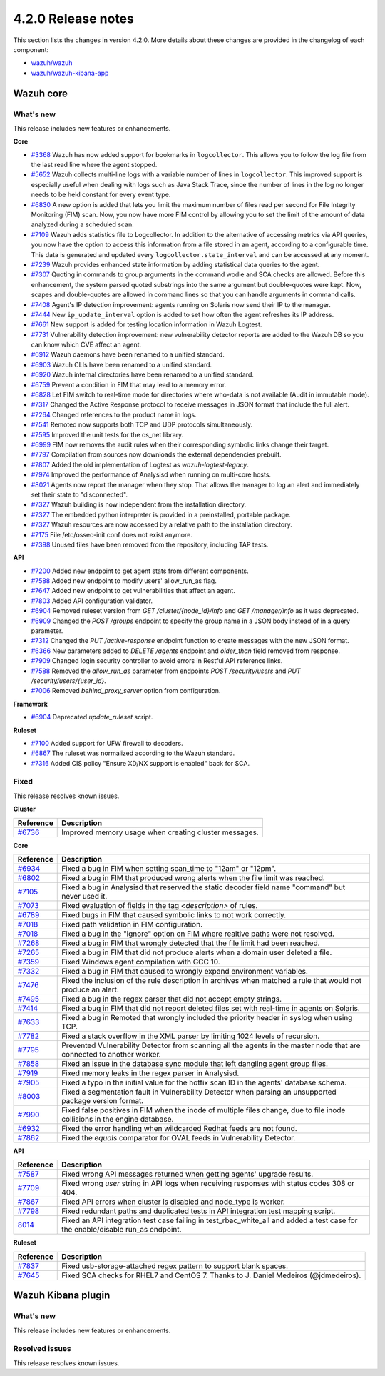 .. Copyright (C) 2021 Wazuh, Inc.

.. _release_4_2_0:

4.2.0 Release notes
===================

This section lists the changes in version 4.2.0. More details about these changes are provided in the changelog of each component:

- `wazuh/wazuh <https://github.com/wazuh/wazuh/blob/4.2/CHANGELOG.md>`_
- `wazuh/wazuh-kibana-app <https://github.com/wazuh/wazuh-kibana-app/blob/4.2-7.10.2/CHANGELOG.md>`_


Wazuh core
----------

What's new
^^^^^^^^^^
This release includes new features or enhancements. 

**Core**

- `#3368 <https://github.com/wazuh/wazuh/issues/3368>`_ Wazuh has now added support for bookmarks in ``logcollector``. This allows you to follow the log file from the last read line where the agent stopped. 
- `#5652 <https://github.com/wazuh/wazuh/issues/5652>`_ Wazuh collects multi-line logs with a variable number of lines in ``logcollector``. This improved support is especially useful when dealing with logs such as Java Stack Trace, since the number of lines in the log no longer needs to be held constant for every event type.
- `#6830 <https://github.com/wazuh/wazuh/pull/6830>`_ A new option is added that lets you limit the maximum number of files read per second for File Integrity Monitoring (FIM) scan. Now, you now have more FIM control by allowing you to set the limit of the amount of data analyzed during a scheduled scan.
- `#7109 <https://github.com/wazuh/wazuh/pull/7109>`_ Wazuh adds statistics file to Logcollector. In addition to the alternative of accessing metrics via API queries, you now have the option to access this information from a file stored in an agent, according to a configurable time. This data is generated and updated every ``logcollector.state_interval`` and can be accessed at any moment. 
- `#7239 <https://github.com/wazuh/wazuh/pull/7239>`_ Wazuh provides enhanced state information by adding statistical data queries to the agent.
- `#7307 <https://github.com/wazuh/wazuh/pull/7307>`_ Quoting in commands to group arguments in the command wodle and SCA checks are allowed. Before this enhancement, the system parsed quoted substrings into the same argument but double-quotes were kept. Now, scapes and double-quotes are allowed in command lines so that you can handle arguments in command calls. 
- `#7408 <https://github.com/wazuh/wazuh/pull/7408>`_ Agent's IP detection improvement: agents running on Solaris now send their IP to the manager. 
- `#7444 <https://github.com/wazuh/wazuh/pull/7444>`_ New ``ip_update_interval`` option is added to set how often the agent refreshes its IP address.
- `#7661 <https://github.com/wazuh/wazuh/issues/7661>`_ New support is added for testing location information in Wazuh Logtest. 
- `#7731 <https://github.com/wazuh/wazuh/issues/7731>`_ Vulnerability detection improvement: new vulnerability detector reports are added to the Wazuh DB so you can know which CVE affect an agent.
- `#6912 <https://github.com/wazuh/wazuh/pull/6912>`_ Wazuh daemons have been renamed to a unified standard. 
- `#6903 <https://github.com/wazuh/wazuh/pull/6903>`_ Wazuh CLIs have been renamed to a unified standard. 
- `#6920 <https://github.com/wazuh/wazuh/pull/6920>`_ Wazuh internal directories have been renamed to a unified standard. 
- `#6759 <https://github.com/wazuh/wazuh/pull/6759>`_ Prevent a condition in FIM that may lead to a memory error. 
- `#6828 <https://github.com/wazuh/wazuh/pull/6828>`_ Let FIM switch to real-time mode for directories where who-data is not available (Audit in immutable mode). 
- `#7317 <https://github.com/wazuh/wazuh/pull/7317>`_ Changed the Active Response protocol to receive messages in JSON format that include the full alert. 
- `#7264 <https://github.com/wazuh/wazuh/pull/7264>`_ Changed references to the product name in logs. 
- `#7541 <https://github.com/wazuh/wazuh/pull/7541>`_ Remoted now supports both TCP and UDP protocols simultaneously. 
- `#7595 <https://github.com/wazuh/wazuh/pull/7595>`_ Improved the unit tests for the os_net library. 
- `#6999 <https://github.com/wazuh/wazuh/pull/6999>`_ FIM now removes the audit rules when their corresponding symbolic links change their target. 
- `#7797 <https://github.com/wazuh/wazuh/pull/7797>`_ Compilation from sources now downloads the external dependencies prebuilt. 
- `#7807 <https://github.com/wazuh/wazuh/pull/7807>`_ Added the old implementation of Logtest as `wazuh-logtest-legacy`. 
- `#7974 <https://github.com/wazuh/wazuh/pull/7974>`_ Improved the performance of Analysisd when running on multi-core hosts. 
- `#8021 <https://github.com/wazuh/wazuh/pull/8021>`_ Agents now report the manager when they stop. That allows the manager to log an alert and immediately set their state to "disconnected". 
- `#7327 <https://github.com/wazuh/wazuh/pull/7327>`_ Wazuh building is now independent from the installation directory. 
- `#7327 <https://github.com/wazuh/wazuh/pull/7327>`_ The embedded python interpreter is provided in a preinstalled, portable package. 
- `#7327 <https://github.com/wazuh/wazuh/pull/7327>`_ Wazuh resources are now accessed by a relative path to the installation directory.
- `#7175 <https://github.com/wazuh/wazuh/pull/7175>`_ File /etc/ossec-init.conf does not exist anymore. 
- `#7398 <https://github.com/wazuh/wazuh/issues/7398>`_ Unused files have been removed from the repository, including TAP tests. 


**API**
  
- `#7200 <https://github.com/wazuh/wazuh/pull/7200>`_ Added new endpoint to get agent stats from different components. 
- `#7588 <https://github.com/wazuh/wazuh/pull/7588>`_ Added new endpoint to modify users' allow_run_as flag. 
- `#7647 <https://github.com/wazuh/wazuh/pull/7647>`_ Added new endpoint to get vulnerabilities that affect an agent.
- `#7803 <https://github.com/wazuh/wazuh/pull/7803>`_ Added API configuration validator. 
- `#6904 <https://github.com/wazuh/wazuh/issues/6904>`_ Removed ruleset version from `GET /cluster/{node_id}/info` and `GET /manager/info` as it was deprecated. 
- `#6909 <https://github.com/wazuh/wazuh/pull/6909>`_ Changed the `POST /groups` endpoint to specify the group name in a JSON body instead of in a query parameter. 
- `#7312 <https://github.com/wazuh/wazuh/pull/7312>`_ Changed the `PUT /active-response` endpoint function to create messages with the new JSON format. 
- `#6366 <https://github.com/wazuh/wazuh/issues/6366>`_ New parameters added to `DELETE /agents` endpoint and `older_than` field removed from response. 
- `#7909 <https://github.com/wazuh/wazuh/pull/7909>`_ Changed login security controller to avoid errors in Restful API reference links. 
- `#7588 <https://github.com/wazuh/wazuh/pull/7588>`_ Removed the `allow_run_as` parameter from endpoints `POST /security/users` and `PUT /security/users/{user_id}`. 
- `#7006 <https://github.com/wazuh/wazuh/issues/7006>`_ Removed `behind_proxy_server` option from configuration.
  
**Framework**

- `#6904 <https://github.com/wazuh/wazuh/issues/6904>`_ Deprecated `update_ruleset` script.

**Ruleset**
  
- `#7100 <https://github.com/wazuh/wazuh/pull/7100>`_ Added support for UFW firewall to decoders. 
- `#6867 <https://github.com/wazuh/wazuh/pull/6867>`_ The ruleset was normalized according to the Wazuh standard. 
- `#7316 <https://github.com/wazuh/wazuh/pull/7316>`_ Added CIS policy "Ensure XD/NX support is enabled" back for SCA. 


Fixed
^^^^^

This release resolves known issues. 

**Cluster**

==============================================================    =============
Reference                                                         Description
==============================================================    =============
`#6736 <https://github.com/wazuh/wazuh/pull/6736>`_               Improved memory usage when creating cluster messages. 
==============================================================    =============

**Core**

==============================================================    =============
Reference                                                         Description
==============================================================    =============
`#6934 <https://github.com/wazuh/wazuh/pull/6934>`_               Fixed a bug in FIM when setting scan_time to "12am" or "12pm". 
`#6802 <https://github.com/wazuh/wazuh/pull/6802>`_               Fixed a bug in FIM that produced wrong alerts when the file limit was reached. 
`#7105 <https://github.com/wazuh/wazuh/pull/7105>`_               Fixed a bug in Analysisd that reserved the static decoder field name "command" but never used it. 
`#7073 <https://github.com/wazuh/wazuh/pull/7073>`_               Fixed evaluation of fields in the tag `<description>` of rules. 
`#6789 <https://github.com/wazuh/wazuh/pull/6789>`_               Fixed bugs in FIM that caused symbolic links to not work correctly. 
`#7018 <https://github.com/wazuh/wazuh/pull/7018>`_               Fixed path validation in FIM configuration. 
`#7018 <https://github.com/wazuh/wazuh/pull/7018>`_               Fixed a bug in the "ignore" option on FIM where realtive paths were not resolved. 
`#7268 <https://github.com/wazuh/wazuh/pull/7268>`_               Fixed a bug in FIM that wrongly detected that the file limit had been reached. 
`#7265 <https://github.com/wazuh/wazuh/pull/7265>`_               Fixed a bug in FIM that did not produce alerts when a domain user deleted a file. 
`#7359 <https://github.com/wazuh/wazuh/pull/7359>`_               Fixed Windows agent compilation with GCC 10. 
`#7332 <https://github.com/wazuh/wazuh/pull/7332>`_               Fixed a bug in FIM that caused to wrongly expand environment variables. 
`#7476 <https://github.com/wazuh/wazuh/pull/7476>`_               Fixed the inclusion of the rule description in archives when matched a rule that would not produce an alert. 
`#7495 <https://github.com/wazuh/wazuh/pull/7495>`_               Fixed a bug in the regex parser that did not accept empty strings. 
`#7414 <https://github.com/wazuh/wazuh/pull/7414>`_               Fixed a bug in FIM that did not report deleted files set with real-time in agents on Solaris. 
`#7633 <https://github.com/wazuh/wazuh/pull/7633>`_               Fixed a bug in Remoted that wrongly included the priority header in syslog when using TCP. 
`#7782 <https://github.com/wazuh/wazuh/pull/7782>`_               Fixed a stack overflow in the XML parser by limiting 1024 levels of recursion.
`#7795 <https://github.com/wazuh/wazuh/pull/7795>`_               Prevented Vulnerability Detector from scanning all the agents in the master node that are connected to another worker. 
`#7858 <https://github.com/wazuh/wazuh/pull/7858>`_               Fixed an issue in the database sync module that left dangling agent group files. 
`#7919 <https://github.com/wazuh/wazuh/pull/7919>`_               Fixed memory leaks in the regex parser in Analysisd. 
`#7905 <https://github.com/wazuh/wazuh/pull/7905>`_               Fixed a typo in the initial value for the hotfix scan ID in the agents' database schema. 
`#8003 <https://github.com/wazuh/wazuh/pull/8003>`_               Fixed a segmentation fault in Vulnerability Detector when parsing an unsupported package version format. 
`#7990 <https://github.com/wazuh/wazuh/pull/7990>`_               Fixed false positives in FIM when the inode of multiple files change, due to file inode collisions in the engine database. 
`#6932 <https://github.com/wazuh/wazuh/pull/6932>`_               Fixed the error handling when wildcarded Redhat feeds are not found. 
`#7862 <https://github.com/wazuh/wazuh/pull/7862>`_               Fixed the `equals` comparator for OVAL feeds in Vulnerability Detector. 
==============================================================    =============

**API**

==============================================================    =============
Reference                                                         Description
==============================================================    =============
`#7587 <https://github.com/wazuh/wazuh/pull/7587>`_               Fixed wrong API messages returned when getting agents' upgrade results. 
`#7709 <https://github.com/wazuh/wazuh/pull/7709>`_               Fixed wrong `user` string in API logs when receiving responses with status codes 308 or 404. 
`#7867 <https://github.com/wazuh/wazuh/pull/7867>`_               Fixed API errors when cluster is disabled and node_type is worker. 
`#7798 <https://github.com/wazuh/wazuh/pull/7798>`_               Fixed redundant paths and duplicated tests in API integration test mapping script. 
`8014 <https://github.com/wazuh/wazuh/pull/8014>`_                Fixed an API integration test case failing in test_rbac_white_all and added a test case for the enable/disable run_as endpoint.
==============================================================    =============

**Ruleset**

==============================================================    =============
Reference                                                         Description
==============================================================    =============
`#7837 <https://github.com/wazuh/wazuh/issues/7837>`_             Fixed usb-storage-attached regex pattern to support blank spaces. 
`#7645 <https://github.com/wazuh/wazuh/pull/7645>`_               Fixed SCA checks for RHEL7 and CentOS 7. Thanks to J. Daniel Medeiros (@jdmedeiros). 
==============================================================    =============



Wazuh Kibana plugin
-------------------

What's new
^^^^^^^^^^

This release includes new features or enhancements. 


Resolved issues
^^^^^^^^^^^^^^^

This release resolves known issues. 